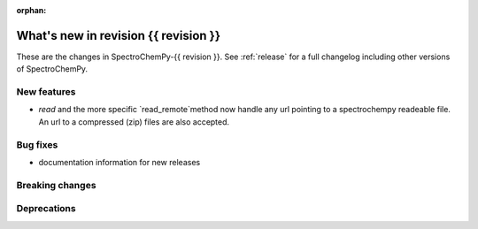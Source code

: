 
:orphan:

What's new in revision {{ revision }}
---------------------------------------------------------------------------------------

These are the changes in SpectroChemPy-{{ revision }}.
See :ref:`release` for a full changelog including other versions of SpectroChemPy.

..
   Do not remove the ``revision`` marker. It will be replaced during doc building.
   Also do not delete the section titles.
   Add your list of changes between (Add here) and (section) comments
   keeping a blank line before and after this list.


.. section

New features
~~~~~~~~~~~~
.. Add here new public features (do not delete this comment)

* `read` and the more specific `read_remote`method now handle any url pointing
  to a spectrochempy readeable file. An url to a compressed (zip) files are also accepted.

  .. sourcecode::ipython
      lst = scp.read("https://eigenvector.com/wp-content/uploads/2019/06/corn.mat_.zip")
      lst[-1].plot()


.. section

Bug fixes
~~~~~~~~~
.. Add here new bug fixes (do not delete this comment)

*  documentation information for new releases

.. section

Breaking changes
~~~~~~~~~~~~~~~~
.. Add here new breaking changes (do not delete this comment)


.. section

Deprecations
~~~~~~~~~~~~
.. Add here new deprecations (do not delete this comment)
